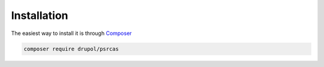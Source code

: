 Installation
============

The easiest way to install it is through Composer_

.. code-block:: bash

    composer require drupol/psrcas

.. _Composer: https://getcomposer.org